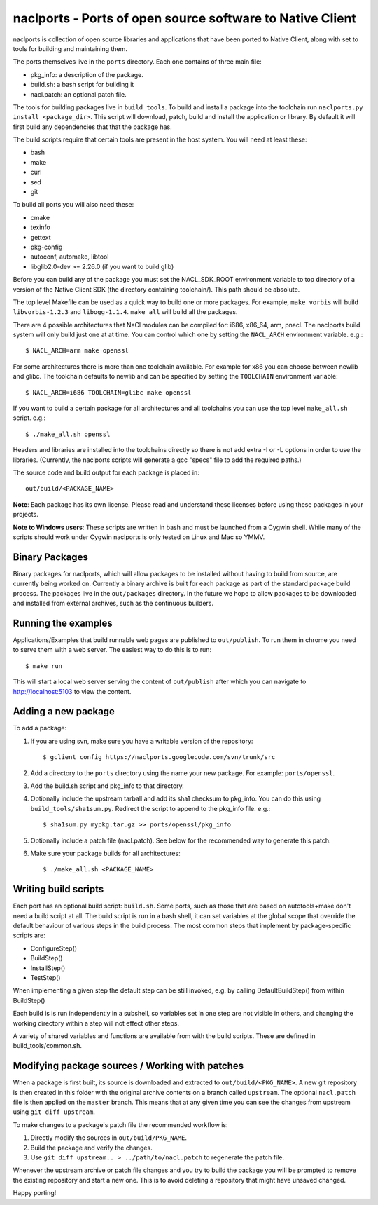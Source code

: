 naclports - Ports of open source software to Native Client
==========================================================

naclports is collection of open source libraries and applications that have
been ported to Native Client, along with set to tools for building and
maintaining them.

The ports themselves live in the ``ports`` directory.  Each one contains of
three main file:

- pkg_info: a description of the package.
- build.sh: a bash script for building it
- nacl.patch: an optional patch file.

The tools for building packages live in ``build_tools``.  To build and install
a package into the toolchain run ``naclports.py install <package_dir>``.  This
script will download, patch, build and install the application or library.  By
default it will first build any dependencies that that the package has.

The build scripts require that certain tools are present in the host system.
You will need at least these:

- bash
- make
- curl
- sed
- git

To build all ports you will also need these:

- cmake
- texinfo
- gettext
- pkg-config
- autoconf, automake, libtool
- libglib2.0-dev >= 2.26.0 (if you want to build glib)

Before you can build any of the package you must set the NACL_SDK_ROOT
environment variable to top directory of a version of the Native Client SDK
(the directory containing toolchain/). This path should be absolute.

The top level Makefile can be used as a quick way to build one or more
packages. For example, ``make vorbis`` will build ``libvorbis-1.2.3`` and
``libogg-1.1.4``. ``make all`` will build all the packages.

There are 4 possible architectures that NaCl modules can be compiled for: i686,
x86_64, arm, pnacl. The naclports build system will only build just one at at
time. You can control which one by setting the ``NACL_ARCH`` environment
variable. e.g.::

  $ NACL_ARCH=arm make openssl

For some architectures there is more than one toolchain available.  For example
for x86 you can choose between newlib and glibc.  The toolchain defaults to
newlib and can be specified by setting the ``TOOLCHAIN`` environment variable::

  $ NACL_ARCH=i686 TOOLCHAIN=glibc make openssl

If you want to build a certain package for all architectures and all toolchains
you can use the top level ``make_all.sh`` script. e.g.::

  $ ./make_all.sh openssl

Headers and libraries are installed into the toolchains directly so there is
not add extra -I or -L options in order to use the libraries. (Currently,
the naclports scripts will generate a gcc "specs" file to add the required
paths.)

The source code and build output for each package is placed in::

  out/build/<PACKAGE_NAME>

**Note**: Each package has its own license. Please read and understand these
licenses before using these packages in your projects.

**Note to Windows users**: These scripts are written in bash and must be
launched from a Cygwin shell. While many of the scripts should work under
Cygwin naclports is only tested on Linux and Mac so YMMV.


Binary Packages
---------------

Binary packages for naclports, which will allow packages to be installed
without having to build from source, are currently being worked on.
Currently a binary archive is built for each package as part of the standard
package build process.  The packages live in the ``out/packages`` directory.
In the future we hope to allow packages to be downloaded and installed from
external archives, such as the continuous builders.


Running the examples
--------------------

Applications/Examples that build runnable web pages are published to
``out/publish``. To run them in chrome you need to serve them with a web
server.  The easiest way to do this is to run::

  $ make run

This will start a local web server serving the content of ``out/publish``
after which you can navigate to http://localhost:5103 to view the content.


Adding a new package
--------------------

To add a package:

1. If you are using svn, make sure you have a writable version of the
   repository::

     $ gclient config https://naclports.googlecode.com/svn/trunk/src

2. Add a directory to the ``ports`` directory using the name your new package.
   For example: ``ports/openssl``.
3. Add the build.sh script and pkg_info to that directory.
4. Optionally include the upstream tarball and add its sha1 checksum to
   pkg_info. You can do this using ``build_tools/sha1sum.py``.  Redirect the
   script to append to the pkg_info file.  e.g.::

     $ sha1sum.py mypkg.tar.gz >> ports/openssl/pkg_info

5. Optionally include a patch file (nacl.patch). See below for the
   recommended way to generate this patch.
6. Make sure your package builds for all architectures::

     $ ./make_all.sh <PACKAGE_NAME>


Writing build scripts
---------------------

Each port has an optional build script: ``build.sh``. Some ports, such as
those that are based on autotools+make don't need a build script at all. The
build script is run in a bash shell, it can set variables at the global scope
that override the default behaviour of various steps in the build process. The
most common steps that implement by package-specific scripts are:

- ConfigureStep()
- BuildStep()
- InstallStep()
- TestStep()

When implementing a given step the default step can be still invoked, e.g.
by calling DefaultBuildStep() from within BuildStep()

Each build is is run independently in a subshell, so variables set in one
step are not visible in others, and changing the working directory within a
step will not effect other steps.

A variety of shared variables and functions are available from with the build
scripts.  These are defined in build_tools/common.sh.


Modifying package sources / Working with patches
------------------------------------------------

When a package is first built, its source is downloaded and extracted to
``out/build/<PKG_NAME>``. A new git repository is then created in this
folder with the original archive contents on a branch called ``upstream``. The
optional ``nacl.patch`` file is then applied on the ``master`` branch. This
means that at any given time you can see the changes from upstream using ``git
diff upstream``.

To make changes to a package's patch file the recommended workflow is:

1. Directly modify the sources in ``out/build/PKG_NAME``.
2. Build the package and verify the changes.
3. Use ``git diff upstream.. > ../path/to/nacl.patch`` to regenerate
   the patch file.

Whenever the upstream archive or patch file changes and you try to build the
package you will be prompted to remove the existing repository and start a new
one. This is to avoid deleting a repository that might have unsaved changed.


Happy porting!
